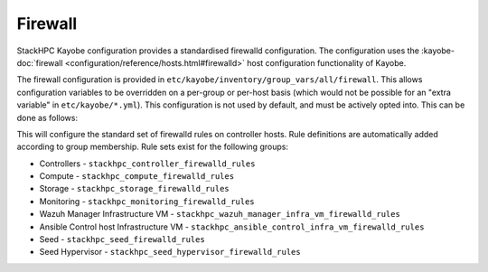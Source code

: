 .. _firewall:

========
Firewall
========

StackHPC Kayobe configuration provides a standardised firewalld configuration.
The configuration uses the :kayobe-doc:`firewall
<configuration/reference/hosts.html#firewalld>` host configuration
functionality of Kayobe.

The firewall configuration is provided in
``etc/kayobe/inventory/group_vars/all/firewall``. This allows configuration
variables to be overridden on a per-group or per-host basis (which would not be
possible for an "extra variable" in ``etc/kayobe/*.yml``). This configuration
is not used by default, and must be actively opted into. This can be done as
follows:

.. code-block:: yaml
   :caption: ``etc/kayobe/controllers.yml``

   controller_firewalld_enabled: true
   controller_firewalld_rules: "{{ stackhpc_firewalld_rules }}"
   controller_firewalld_zones: "{{ stackhpc_firewalld_zones }}"
   # Predefined zones are listed here:
   # https://firewalld.org/documentation/zone/predefined-zones.html
   # Unset to leave the default zone unchanged
   controller_firewalld_default_zone: drop

This will configure the standard set of firewalld rules on controller hosts.
Rule definitions are automatically added according to group membership. Rule
sets exist for the following groups:

* Controllers - ``stackhpc_controller_firewalld_rules``
* Compute - ``stackhpc_compute_firewalld_rules``
* Storage - ``stackhpc_storage_firewalld_rules``
* Monitoring - ``stackhpc_monitoring_firewalld_rules``
* Wazuh Manager Infrastructure VM - ``stackhpc_wazuh_manager_infra_vm_firewalld_rules``
* Ansible Control host Infrastructure VM - ``stackhpc_ansible_control_infra_vm_firewalld_rules``
* Seed - ``stackhpc_seed_firewalld_rules``
* Seed Hypervisor - ``stackhpc_seed_hypervisor_firewalld_rules``
